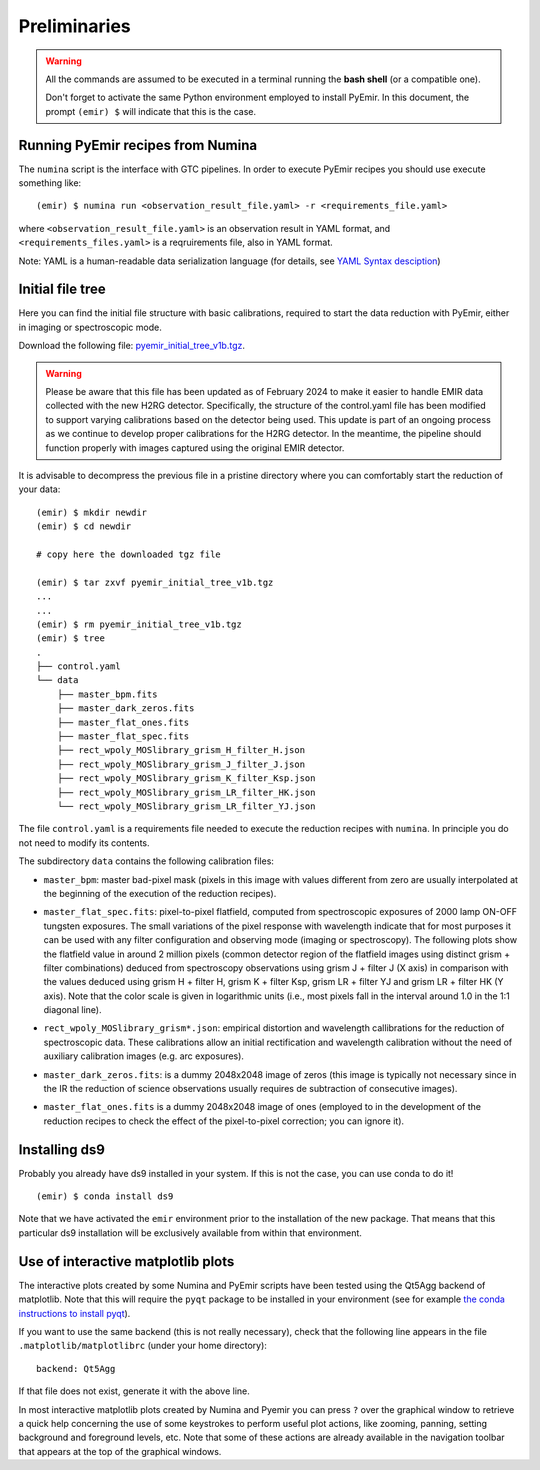 .. _pyemir_preliminaries:

*************
Preliminaries
*************

.. warning::

   All the commands are assumed to be executed in a terminal running the **bash
   shell** (or a compatible one).

   Don't forget to activate the same Python environment employed to install
   PyEmir.  In this document, the prompt ``(emir) $`` will indicate that this
   is the case.
   

Running PyEmir recipes from Numina
----------------------------------

The ``numina`` script is the interface with GTC pipelines. In order to execute
PyEmir recipes you should use execute something like:

::

   (emir) $ numina run <observation_result_file.yaml> -r <requirements_file.yaml>

where ``<observation_result_file.yaml>`` is an observation result in YAML
format, and ``<requirements_files.yaml>`` is a reqruirements file, also in YAML
format.

Note: YAML is a human-readable data serialization language (for details, see
`YAML Syntax desciption
<https://docs.ansible.com/ansible/latest/reference_appendices/YAMLSyntax.html>`_)


.. _initial_file_tree:

Initial file tree
-----------------

Here you can find the initial file structure with basic calibrations, required
to start the data reduction with PyEmir, either in imaging or spectroscopic
mode.

Download the following file: `pyemir_initial_tree_v1b.tgz 
<http://nartex.fis.ucm.es/data/pyemir/pyemir_initial_tree_v1b.tgz>`_.

.. warning::

   Please be aware that this file has been updated as of February 2024 to make
   it easier to handle EMIR data collected with the new H2RG detector.
   Specifically, the structure of the control.yaml file has been modified to
   support varying calibrations based on the detector being used. This update
   is part of an ongoing process as we continue to develop proper calibrations
   for the H2RG detector. In the meantime, the pipeline should function
   properly with images captured using the original EMIR detector.

It is advisable to decompress the previous file in a pristine directory where
you can comfortably start the reduction of your data:

::

   (emir) $ mkdir newdir
   (emir) $ cd newdir
   
   # copy here the downloaded tgz file

   (emir) $ tar zxvf pyemir_initial_tree_v1b.tgz
   ...
   ...
   (emir) $ rm pyemir_initial_tree_v1b.tgz
   (emir) $ tree 
   .
   ├── control.yaml
   └── data
       ├── master_bpm.fits
       ├── master_dark_zeros.fits
       ├── master_flat_ones.fits
       ├── master_flat_spec.fits
       ├── rect_wpoly_MOSlibrary_grism_H_filter_H.json
       ├── rect_wpoly_MOSlibrary_grism_J_filter_J.json
       ├── rect_wpoly_MOSlibrary_grism_K_filter_Ksp.json
       ├── rect_wpoly_MOSlibrary_grism_LR_filter_HK.json
       └── rect_wpoly_MOSlibrary_grism_LR_filter_YJ.json

The file ``control.yaml`` is a requirements file needed to execute
the reduction recipes with ``numina``. In principle you do not need to modify
its contents.

The subdirectory ``data`` contains the following calibration files:

- ``master_bpm``: master bad-pixel mask (pixels in this image with values
  different from zero are usually interpolated at the beginning of the
  execution of the reduction recipes).

- ``master_flat_spec.fits``: pixel-to-pixel flatfield, computed from
  spectroscopic exposures of 2000 lamp ON-OFF tungsten exposures. The small
  variations of the pixel response with wavelength indicate that for most
  purposes it can be used with any filter configuration and observing mode
  (imaging or spectroscopy). The following plots show the flatfield value in
  around 2 million pixels (common detector region of the flatfield images using
  distinct grism + filter combinations) deduced from spectroscopy observations
  using grism J + filter J (X axis) in comparison with the values deduced using
  grism H + filter H, grism K + filter Ksp, grism LR + filter YJ and grism LR +
  filter HK (Y axis). Note that the color scale is given in logarithmic units
  (i.e., most pixels fall in the interval around 1.0 in the 1:1 diagonal line).

  .. image:: pixel2pixel.png
     :width: 100%
     :alt: variation in the pixel2pixel response using different filters

- ``rect_wpoly_MOSlibrary_grism*.json``: empirical distortion and wavelength
  callibrations for the reduction of spectroscopic data. These calibrations
  allow an initial rectification and wavelength calibration without the need of
  auxiliary calibration images (e.g. arc exposures).

- ``master_dark_zeros.fits``: is a dummy 2048x2048 image of zeros (this image is
  typically not necessary since in the IR the reduction of science observations
  usually requires de subtraction of consecutive images).

- ``master_flat_ones.fits`` is a dummy 2048x2048 image of ones (employed to
  in the development of the reduction recipes to check the effect of the
  pixel-to-pixel correction; you can ignore it).


Installing ds9
--------------

Probably you already have ds9 installed in your system. If this is not the
case, you can use conda to do it!

::

   (emir) $ conda install ds9

Note that we have activated the ``emir`` environment prior to the installation
of the new package. That means that this particular ds9 installation will be
exclusively available from within that environment.


Use of interactive matplotlib plots
-----------------------------------

The interactive plots created by some Numina and PyEmir scripts have been
tested using the Qt5Agg backend of matplotlib. Note that this will require the
``pyqt`` package to be installed in your environment (see for example `the
conda instructions to install pyqt <https://anaconda.org/anaconda/pyqt>`_).

If you want to use the same backend (this is not really necessary), check that
the following line appears in the file ``.matplotlib/matplotlibrc`` (under your
home directory):

::

   backend: Qt5Agg

If that file does not exist, generate it with the above line.

In most interactive matplotlib plots created by Numina and Pyemir you can press
``?`` over the graphical window to retrieve a quick help concerning the use of
some keystrokes to perform useful plot actions, like zooming, panning, setting
background and foreground levels, etc. Note that some of these actions are
already available in the navigation toolbar that appears at the top of the
graphical windows.



